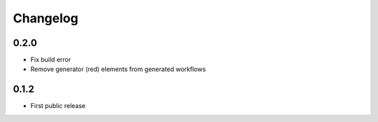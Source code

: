 
.. _changelog:

=========
Changelog
=========

0.2.0
=====

- Fix build error
- Remove generator (red) elements from generated workflows

0.1.2
=====

- First public release
